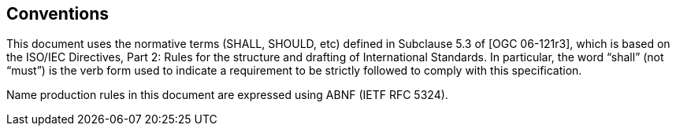 == Conventions

This document uses the normative terms (SHALL, SHOULD, etc) defined in Subclause 5.3 of [OGC 06-121r3], which is based on the ISO/IEC Directives, Part 2: Rules for the structure and drafting of International Standards. In particular, the word “shall” (not “must”) is the verb form used to indicate a requirement to be strictly followed to comply with this specification.

Name production rules in this document are expressed using ABNF (IETF RFC 5324).
